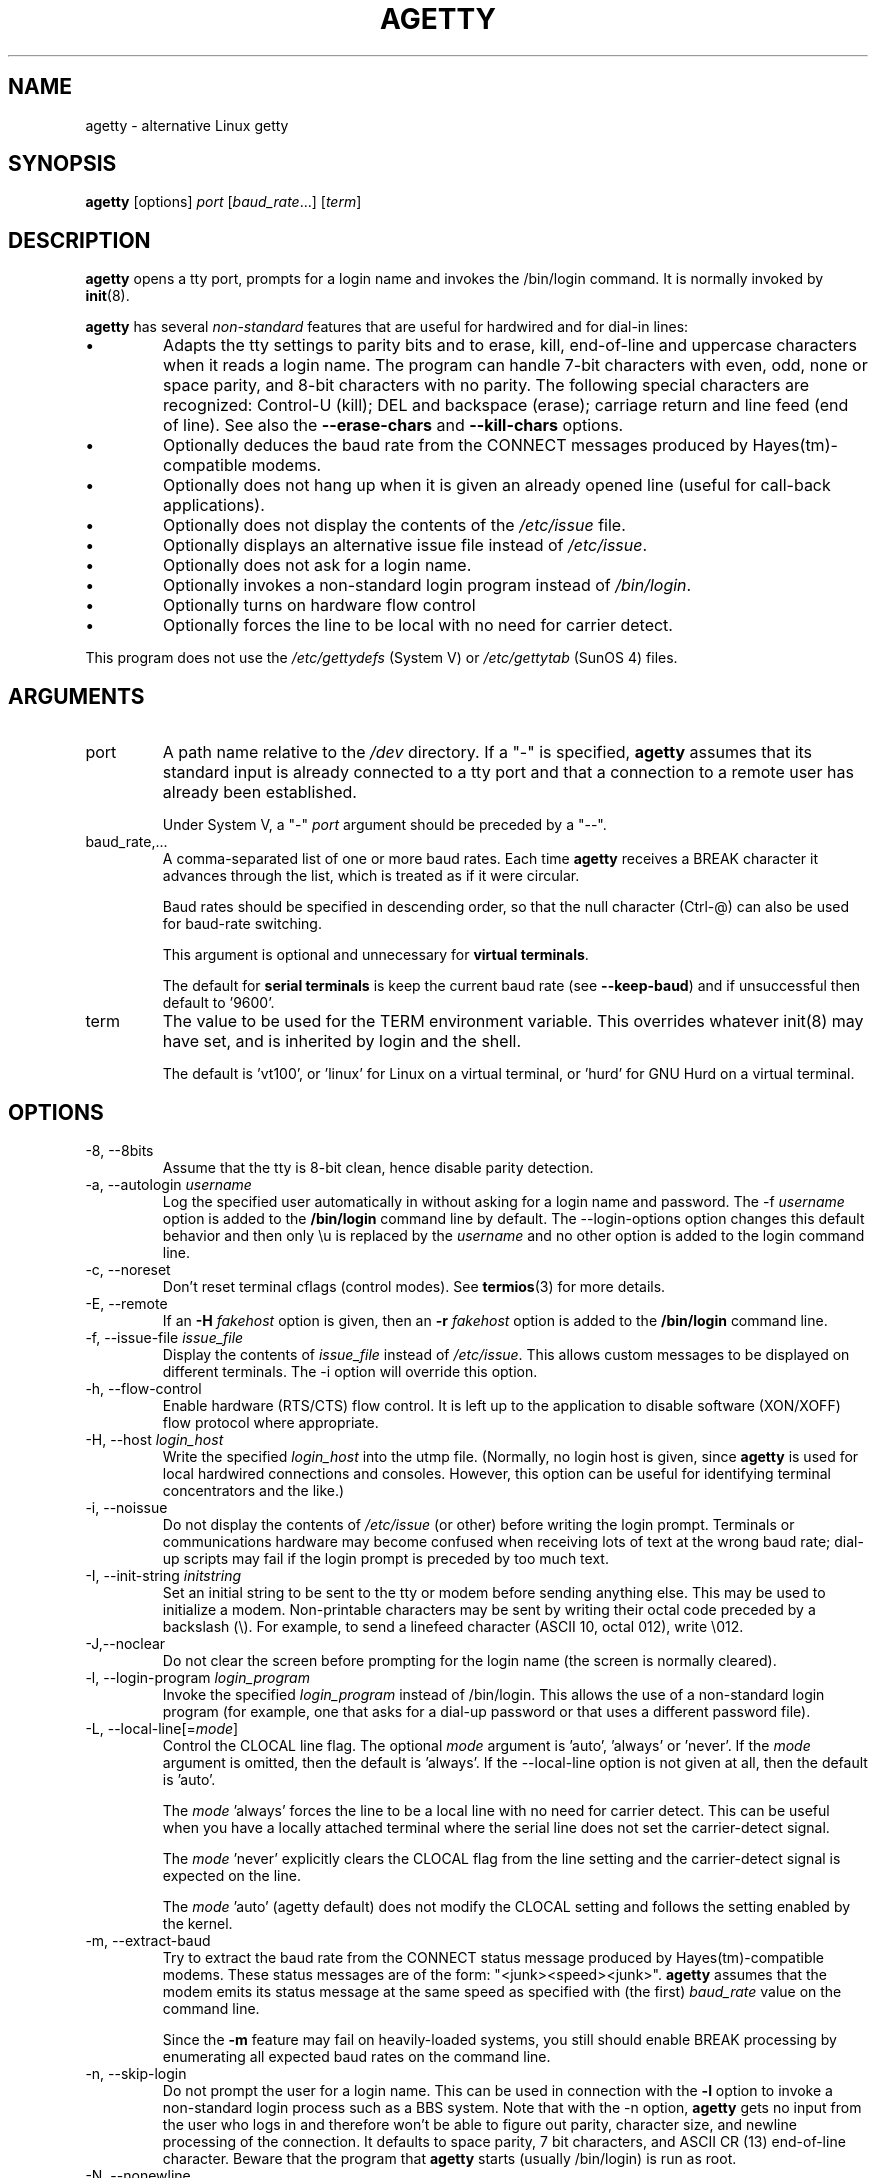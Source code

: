 .TH AGETTY 8 "May 2011" "util-linux" "System Administration"
.SH NAME
agetty \- alternative Linux getty

.SH SYNOPSIS
.B agetty
[options]
.IR port " [" baud_rate "...] [" term ]

.SH DESCRIPTION
.ad
.fi
\fBagetty\fP opens a tty port, prompts for a login name and invokes
the /bin/login command.  It is normally invoked by \fBinit\fP(8).

\fBagetty\fP has several \fInon-standard\fP features that are useful
for hardwired and for dial-in lines:
.IP \(bu
Adapts the tty settings to parity bits and to erase, kill,
end-of-line and uppercase characters when it reads a login name.
The program can handle 7-bit characters with even, odd, none or space
parity, and 8-bit characters with no parity. The following special
characters are recognized: Control-U (kill); DEL and
backspace (erase); carriage return and line feed (end of line).
See also the \fB\-\-erase\-chars\fP and \fB\-\-kill\-chars\fP options.
.IP \(bu
Optionally deduces the baud rate from the CONNECT messages produced by
Hayes(tm)-compatible modems.
.IP \(bu
Optionally does not hang up when it is given an already opened line
(useful for call-back applications).
.IP \(bu
Optionally does not display the contents of the \fI/etc/issue\fP file.
.IP \(bu
Optionally displays an alternative issue file instead of \fI/etc/issue\fP.
.IP \(bu
Optionally does not ask for a login name.
.IP \(bu
Optionally invokes a non-standard login program instead of
\fI/bin/login\fP.
.IP \(bu
Optionally turns on hardware flow control
.IP \(bu
Optionally forces the line to be local with no need for carrier detect.
.PP
This program does not use the \fI/etc/gettydefs\fP (System V) or
\fI/etc/gettytab\fP (SunOS 4) files.
.SH ARGUMENTS
.na
.nf
.fi
.ad
.TP
port
A path name relative to the \fI/dev\fP directory. If a "\-" is
specified, \fBagetty\fP assumes that its standard input is
already connected to a tty port and that a connection to a
remote user has already been established.
.sp
Under System V, a "\-" \fIport\fP argument should be preceded
by a "\-\-".
.TP
baud_rate,...
A comma-separated list of one or more baud rates. Each time
\fBagetty\fP receives a BREAK character it advances through
the list, which is treated as if it were circular.
.sp
Baud rates should be specified in descending order, so that the
null character (Ctrl\-@) can also be used for baud-rate switching.
.sp
This argument is optional and unnecessary for \fBvirtual terminals\fP.
.sp
The default for \fBserial terminals\fP is keep the current baud rate
(see \fB\-\-keep\-baud\fP) and if unsuccessful then default to '9600'.
.TP
term
The value to be used for the TERM environment variable. This overrides
whatever init(8) may have set, and is inherited by login and the shell.
.sp
The default is 'vt100', or 'linux' for Linux on a virtual terminal,
or 'hurd' for GNU Hurd on a virtual terminal.
.SH OPTIONS
.na
.nf
.fi
.ad
.TP
\-8, \-\-8bits
Assume that the tty is 8-bit clean, hence disable parity detection.
.TP
\-a, \-\-autologin \fIusername\fP
Log the specified user automatically in without asking for a login name and
password. The \-f \fIusername\fP option is added to the \fB/bin/login\fP
command line by default. The \-\-login\-options option changes this default
behavior and then only \\u is replaced by the \fIusername\fP and no other
option is added to the login command line.
.TP
\-c, \-\-noreset
Don't reset terminal cflags (control modes).  See \fBtermios\fP(3) for more
details.
.TP
\-E, \-\-remote
If an \fB\-H\fP \fIfakehost\fP option is given, then an \fB\-r\fP
\fIfakehost\fP option is added to the \fB/bin/login\fP command line.
.TP
\-f, \-\-issue\-file \fIissue_file\fP
Display the contents of \fIissue_file\fP instead of \fI/etc/issue\fP.
This allows custom messages to be displayed on different terminals.
The \-i option will override this option.
.TP
\-h, \-\-flow\-control
Enable hardware (RTS/CTS) flow control. It is left up to the
application to disable software (XON/XOFF) flow protocol where
appropriate.
.TP
\-H, \-\-host \fIlogin_host\fP
Write the specified \fIlogin_host\fP into the utmp file.  (Normally,
no login host is given, since \fBagetty\fP is used for local hardwired
connections and consoles. However, this option can be useful for
identifying terminal concentrators and the like.)
.TP
\-i, \-\-noissue
Do not display the contents of \fI/etc/issue\fP (or other) before writing the
login prompt. Terminals or communications hardware may become confused
when receiving lots of text at the wrong baud rate; dial-up scripts
may fail if the login prompt is preceded by too much text.
.TP
\-I, \-\-init\-string \fIinitstring\fP
Set an initial string to be sent to the tty or modem before sending
anything else.  This may be used to initialize a modem.  Non-printable
characters may be sent by writing their octal code preceded by a
backslash (\\).  For example, to send a linefeed character (ASCII 10,
octal 012), write \\012.
.TP
\-J,\-\-noclear
Do not clear the screen before prompting for the login name
(the screen is normally cleared).
.TP
\-l, \-\-login\-program \fIlogin_program\fP
Invoke the specified \fIlogin_program\fP instead of /bin/login.
This allows the use of a non-standard login program (for example,
one that asks for a dial-up password or that uses a different
password file).
.TP
\-L, \-\-local\-line[=\fImode\fP]
Control the CLOCAL line flag.  The optional \fImode\fP argument is 'auto', 'always' or 'never'.
If the \fImode\fP argument is omitted, then the default is 'always'.  If the
\-\-local\-line option is not given at all, then the default is 'auto'.

The \fImode\fP 'always' forces the line to be a local line with no need for carrier detect.
This can be useful when you have a locally attached terminal where the serial line
does not set the carrier-detect signal.

The \fImode\fP 'never' explicitly clears the CLOCAL flag from the line setting and
the carrier-detect signal is expected on the line.

The \fImode\fP 'auto' (agetty default) does not modify the CLOCAL setting
and follows the setting enabled by the kernel.
.TP
\-m, \-\-extract\-baud
Try to extract the baud rate from the CONNECT status message
produced by Hayes(tm)\-compatible modems. These status
messages are of the form: "<junk><speed><junk>".
\fBagetty\fP assumes that the modem emits its status message at
the same speed as specified with (the first) \fIbaud_rate\fP value
on the command line.
.sp
Since the \fB\-m\fP feature may fail on heavily-loaded systems,
you still should enable BREAK processing by enumerating all
expected baud rates on the command line.
.TP 
\-n, \-\-skip\-login
Do not prompt the user for a login name. This can be used in
connection with the \fB\-l\fP option to invoke a non-standard login process such
as a BBS system. Note that with the \-n option, \fBagetty\fR gets no input from
the user who logs in and therefore won't be able to figure out parity,
character size, and newline processing of the connection. It defaults to 
space parity, 7 bit characters, and ASCII CR (13) end-of-line character.
Beware that the program that \fBagetty\fR starts (usually /bin/login)
is run as root.
.TP
\-N, \-\-nonewline
Do not print a newline before writing out /etc/issue.
.TP
\-o, \-\-login\-options "\fIlogin_options\fP"
Options  that  are passed to the login program.  \\u is replaced
by the login name. The default \fB/bin/login\fP command line
is "/bin/login -- <username>".

Please read the SECURITY NOTICE below if you want to use this.
.TP
\-p, \-\-login\-pause
Wait for any key before dropping to the login prompt.  Can be combined
with \fB\-\-autologin\fP to save memory by lazily spawning shells.
.TP
\-r, \-\-chroot \fIdirectory\fP
Change root to the specified directory.
.TP
\-R, \-\-hangup
Call vhangup() to do a virtual hangup of the specified terminal.
.TP
\-s, \-\-keep\-baud
Try to keep the existing baud rate. The baud rates from
the command line are used when agetty receives a BREAK character.
.TP
\-t, \-\-timeout \fItimeout\fP
Terminate if no user name could be read within \fItimeout\fP
seconds.  This option should probably not be used with hardwired
lines.
.TP
\-U, \-\-detect\-case
Turn on support for detecting an uppercase-only terminal.  This setting
will detect a login name containing only capitals as indicating an
uppercase-only terminal and turn on some upper-to-lower case conversions.
Note that this has no support for any Unicode characters.
.TP
\-w, \-\-wait\-cr
Wait for the user or the modem to send a carriage-return or a
linefeed character before sending the \fI/etc/issue\fP (or other) file
and the login prompt. Very useful in connection with the \-I option.
.TP
\-\-nohints
Do not print hints about Num, Caps and Scroll Locks.
.TP
\-\-nohostname
By default the hostname will be printed.  With this option enabled,
no hostname at all will be shown.
.TP
\-\-long\-hostname
By default the hostname is only printed until the first dot.  With
this option enabled, the fully qualified hostname by gethostname()
or (if not found) by getaddrinfo() is shown.
.TP
\-\-erase\-chars \fIstring\fP
This option specifies additional characters that should be interpreted as a
backspace ("ignore the previous character") when the user types the login name.
The default additional \'erase\' has been \'#\', but since util-linux 2.23
no additional erase characters are enabled by default.
.TP
\-\-kill\-chars \fIstring\fP
This option specifies additional characters that should be interpreted as a
kill ("ignore all previous characters") when the user types the login name.
The default additional \'kill\' has been \'@\', but since util-linux 2.23
no additional kill characters are enabled by default.
.TP
\-\-chdir \fIdirectory\fP
Change directory before the login.
.TP
\-\-delay \fInumber\fP
Sleep seconds before open tty.
.TP
\-\-nice \fInumber\fP
Run login with this priority.
.TP
\-\-reload
Ask all running agetty instances to reload and update their displayed prompts,
if the user has not yet commenced logging in. After doing so the command will
exit. This feature might be unsupported on systems without Linux
.BR inotify (7).
.TP
\-\-version
Display version information and exit.
.TP
\-\-help
Display help text and exit.
.PP
.SH EXAMPLES
This section shows examples for the process field of an entry in the
\fI/etc/inittab\fP file.  You'll have to prepend appropriate values
for the other fields.  See \fIinittab(5)\fP for more details.

For a hardwired line or a console tty:

.RS
/sbin/agetty 9600 ttyS1
.RE

For a directly connected terminal without proper carrier-detect wiring
(try this if your terminal just sleeps instead of giving you a password:
prompt):

.RS
/sbin/agetty \-L 9600 ttyS1 vt100
.RE

For an old-style dial-in line with a 9600/2400/1200 baud modem:

.RS
/sbin/agetty \-mt60 ttyS1 9600,2400,1200
.RE

For a Hayes modem with a fixed 115200 bps interface to the machine
(the example init string turns off modem echo and result codes, makes
modem/computer DCD track modem/modem DCD, makes a DTR drop cause a 
disconnection, and turns on auto-answer after 1 ring):

.RS
/sbin/agetty \-w \-I 'ATE0Q1&D2&C1S0=1\\015' 115200 ttyS1
.RE

.SH SECURITY NOTICE
If you use the \fB\-\-login\-program\fP and \fB\-\-login\-options\fP options,
be aware that a malicious user may try to enter lognames with embedded options,
which then get passed to the used login program. Agetty does check
for a leading "\-" and makes sure the logname gets passed as one parameter
(so embedded spaces will not create yet another parameter), but depending
on how the login binary parses the command line that might not be sufficient.
Check that the used login program can not be abused this way.
.PP
Some  programs use "\-\-" to indicate that the rest of the commandline should
not be interpreted as options. Use this feature if available by passing "\-\-"
before the username gets passed by \\u.

.SH ISSUE ESCAPES
The issue-file (\fI/etc/issue\fP or the file set with the \fB\-f\fP option)
may contain certain escape codes to display the system name, date, time
etcetera.  All escape codes consist of a backslash (\\) immediately
followed by one of the letters explained below.

.TP
4 or 4{interface}
Insert the IPv4 address the specified network interface (e.g. \\4{eth0})
and if the interface argument is not specified then select the first fully 
configured (UP, non-LOCALBACK, RUNNING) interface. If not found any 
configured interface fall back to IP address of the machine hostname.
.TP
6 or 6{interface}
The same as \\4 but for IPv6.
.TP
b
Insert the baudrate of the current line.
.TP
d
Insert the current date.
.TP
s
Insert the system name, the name of the operating system. Same as `uname \-s'.
See also \\S escape code.
.TP
S or S{VARIABLE}
Insert the VARIABLE data from \fI/etc/os-release\fP.  If the VARIABLE argument
is not specified then use PRETTY_NAME from the file or the system name (see \\s).
This escape code allows to keep \fI/etc/issue\fP distribution and release
independent.  Note that \\S{ANSI_COLOR} is converted to the real terminal
escape sequence.
.TP
l
Insert the name of the current tty line.
.TP
m
Insert the architecture identifier of the machine. Same as `uname \-m'.
.TP
n
Insert the nodename of the machine, also known as the hostname. Same as `uname \-n'.
.TP
o
Insert the NIS domainname of the machine. Same as `hostname \-d'.
.TP
O
Insert the DNS domainname of the machine.
.TP
r
Insert the release number of the OS. Same as `uname \-r'.
.TP
t
Insert the current time.
.TP
u
Insert the number of current users logged in.
.TP
U
Insert the string "1 user" or "<n> users" where <n> is the number of current
users logged in.
.TP
v
Insert the version of the OS, eg. the build-date etc.
.PP
Example: On my system, the following \fI/etc/issue\fP file:
.sp
.na
.RS
.nf
This is \\n.\\o (\\s \\m \\r) \\t
.fi
.RE
.PP
displays as:
.sp
.RS
.nf
This is thingol.orcan.dk (Linux i386 1.1.9) 18:29:30
.fi
.RE

.SH FILES
.na
.TP
.B /var/run/utmp
the system status file.
.TP
.B /etc/issue
printed before the login prompt.
.TP
.B /etc/os-release
operating system identification data.
.TP
.B /dev/console
problem reports (if syslog(3) is not used).
.TP
.B /etc/inittab
\fIinit\fP(8) configuration file for SysV-style init daemon.
.SH BUGS
.ad
.fi
The baud-rate detection feature (the \fB\-m\fP option) requires that
\fBagetty\fP be scheduled soon enough after completion of a dial-in
call (within 30 ms with modems that talk at 2400 baud). For robustness,
always use the \fB\-m\fP option in combination with a multiple baud
rate command-line argument, so that BREAK processing is enabled.

The text in the \fI/etc/issue\fP file (or other) and the login prompt
are always output with 7-bit characters and space parity.

The baud-rate detection feature (the \fB\-m\fP option) requires that
the modem emits its status message \fIafter\fP raising the DCD line.
.SH DIAGNOSTICS
.ad
.fi
Depending on how the program was configured, all diagnostics are
written to the console device or reported via the syslog(3) facility.
Error messages are produced if the \fIport\fP argument does not
specify a terminal device; if there is no utmp entry for the
current process (System V only); and so on.
.SH AUTHORS
.UR werner@suse.de
Werner Fink
.UE
.br
.UR kzak@redhat.com
Karel Zak
.UE
.sp
The original
.B agetty
for serial terminals was written by W.Z. Venema <wietse@wzv.win.tue.nl>
and ported to Linux by Peter Orbaek <poe@daimi.aau.dk>.

.SH AVAILABILITY
The agetty command is part of the util-linux package and is available from
ftp://ftp.kernel.org/pub/linux/utils/util\-linux/.
